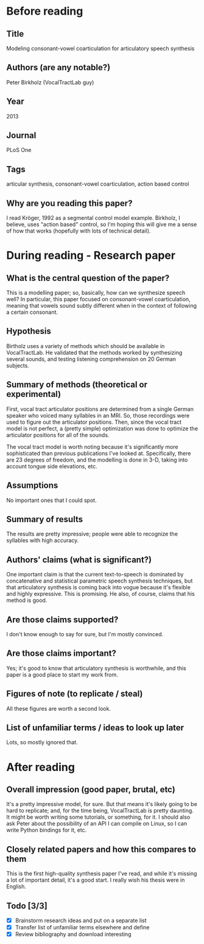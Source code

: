 * Before reading
** Title
Modeling consonant-vowel coarticulation
for articulatory speech synthesis
** Authors (are any notable?)
Peter Birkholz (VocalTractLab guy)
** Year
2013
** Journal
PLoS One
** Tags
articular synthesis, consonant-vowel coarticulation,
action based control
** Why are you reading this paper?
I read Kröger, 1992 as a segmental control model example.
Birkholz, I believe, uses "action based" control,
so I'm hoping this will give me
a sense of how that works
(hopefully with lots of technical detail).
* During reading - Research paper
** What is the central question of the paper?
This is a modelling paper; so, basically,
how can we synthesize speech well?
In particular, this paper focused on
consonant-vowel coarticulation,
meaning that vowels sound subtly different
when in the context of following a certain consonant.
** Hypothesis
Birtholz uses a variety of methods
which should be available in VocalTractLab.
He validated that the methods worked
by synthesizing several sounds,
and testing listening comprehension
on 20 German subjects.
** Summary of methods (theoretical or experimental)
First, vocal tract articulator positions are
determined from a single German speaker
who voiced many syllables in an MRI.
So, those recordings were used to figure out
the articulator positions.
Then, since the vocal tract model is not perfect,
a (pretty simple) optimization was done to
optimize the articulator positions for
all of the sounds.

The vocal tract model is worth noting
because it's significantly more sophisticated
than previous publications I've looked at.
Specifically, there are 23 degrees of freedom,
and the modelling is done in 3-D,
taking into account tongue side elevations, etc.
** Assumptions
No important ones that I could spot.
** Summary of results
The results are pretty impressive;
people were able to recognize the syllables
with high accuracy.
** Authors' claims (what is significant?)
One important claim is that
the current text-to-speech
is dominated by concatenative and
statistical parametric speech synthesis techniques,
but that articulatory synthesis is coming
back into vogue because it's flexible
and highly expressive.
This is promising.
He also, of course, claims that his method is good.
** Are those claims supported?
I don't know enough to say for sure,
but I'm mostly convinced.
** Are those claims important?
Yes; it's good to know that articulatory
synthesis is worthwhile,
and this paper is a good place to start
my work from.
** Figures of note (to replicate / steal)
All these figures are worth a second look.
** List of unfamiliar terms / ideas to look up later
Lots, so mostly ignored that.
* After reading
** Overall impression (good paper, brutal, etc)
It's a pretty impressive model, for sure.
But that means it's likely going to be
hard to replicate; and, for the time being,
VocalTractLab is pretty daunting.
It might be worth writing some tutorials,
or something, for it.
I should also ask Peter about the possibility
of an API I can compile on Linux,
so I can write Python bindings for it, etc.
** Closely related papers and how this compares to them
This is the first high-quality synthesis paper I've read,
and while it's missing a lot of important detail,
it's a good start.
I really wish his thesis were in English.
** Todo [3/3]
- [X] Brainstorm research ideas and put on a separate list
- [X] Transfer list of unfamiliar terms elsewhere and define
- [X] Review bibliography and download interesting
